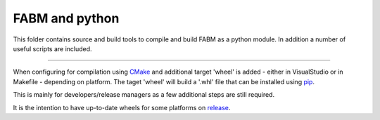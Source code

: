 FABM and python
=======================

This folder contains source and build tools to compile and build FABM as a
python module. In addition a number of useful scripts are included.

----

When configuring for compilation using `CMake <http://cmake.org>`_ and additional
target 'wheel' is added - either in VisualStudio or in Makefile - depending
on platform. The taget 'wheel' will build a '.whl' file that can be installed
using `pip <https://pip.pypa.io/en/stable/>`_.

This is mainly for developers/release managers as a few additional steps are still required.

It is the intention to have up-to-date wheels for some platforms on `release <https://github.com/fabm-model/fabm/releases>`_.
